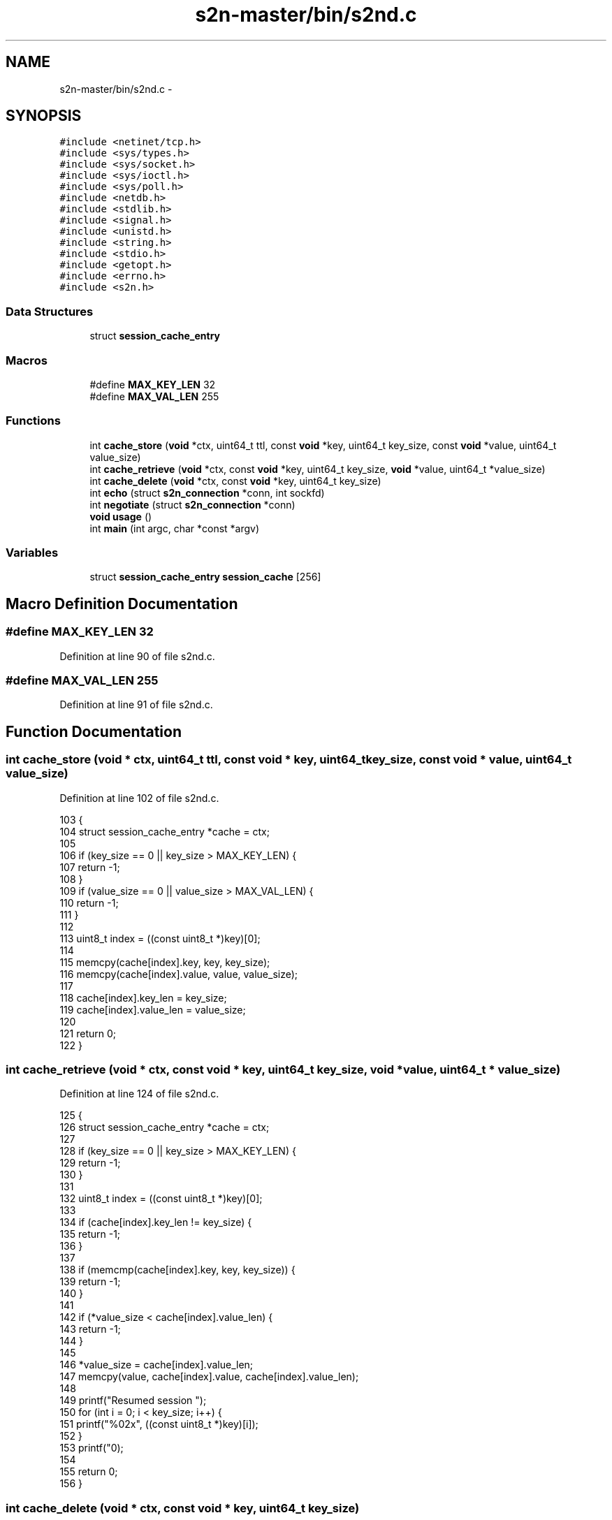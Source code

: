 .TH "s2n-master/bin/s2nd.c" 3 "Fri Aug 19 2016" "s2n-doxygen-full" \" -*- nroff -*-
.ad l
.nh
.SH NAME
s2n-master/bin/s2nd.c \- 
.SH SYNOPSIS
.br
.PP
\fC#include <netinet/tcp\&.h>\fP
.br
\fC#include <sys/types\&.h>\fP
.br
\fC#include <sys/socket\&.h>\fP
.br
\fC#include <sys/ioctl\&.h>\fP
.br
\fC#include <sys/poll\&.h>\fP
.br
\fC#include <netdb\&.h>\fP
.br
\fC#include <stdlib\&.h>\fP
.br
\fC#include <signal\&.h>\fP
.br
\fC#include <unistd\&.h>\fP
.br
\fC#include <string\&.h>\fP
.br
\fC#include <stdio\&.h>\fP
.br
\fC#include <getopt\&.h>\fP
.br
\fC#include <errno\&.h>\fP
.br
\fC#include <s2n\&.h>\fP
.br

.SS "Data Structures"

.in +1c
.ti -1c
.RI "struct \fBsession_cache_entry\fP"
.br
.in -1c
.SS "Macros"

.in +1c
.ti -1c
.RI "#define \fBMAX_KEY_LEN\fP   32"
.br
.ti -1c
.RI "#define \fBMAX_VAL_LEN\fP   255"
.br
.in -1c
.SS "Functions"

.in +1c
.ti -1c
.RI "int \fBcache_store\fP (\fBvoid\fP *ctx, uint64_t ttl, const \fBvoid\fP *key, uint64_t key_size, const \fBvoid\fP *value, uint64_t value_size)"
.br
.ti -1c
.RI "int \fBcache_retrieve\fP (\fBvoid\fP *ctx, const \fBvoid\fP *key, uint64_t key_size, \fBvoid\fP *value, uint64_t *value_size)"
.br
.ti -1c
.RI "int \fBcache_delete\fP (\fBvoid\fP *ctx, const \fBvoid\fP *key, uint64_t key_size)"
.br
.ti -1c
.RI "int \fBecho\fP (struct \fBs2n_connection\fP *conn, int sockfd)"
.br
.ti -1c
.RI "int \fBnegotiate\fP (struct \fBs2n_connection\fP *conn)"
.br
.ti -1c
.RI "\fBvoid\fP \fBusage\fP ()"
.br
.ti -1c
.RI "int \fBmain\fP (int argc, char *const *argv)"
.br
.in -1c
.SS "Variables"

.in +1c
.ti -1c
.RI "struct \fBsession_cache_entry\fP \fBsession_cache\fP [256]"
.br
.in -1c
.SH "Macro Definition Documentation"
.PP 
.SS "#define MAX_KEY_LEN   32"

.PP
Definition at line 90 of file s2nd\&.c\&.
.SS "#define MAX_VAL_LEN   255"

.PP
Definition at line 91 of file s2nd\&.c\&.
.SH "Function Documentation"
.PP 
.SS "int cache_store (\fBvoid\fP * ctx, uint64_t ttl, const \fBvoid\fP * key, uint64_t key_size, const \fBvoid\fP * value, uint64_t value_size)"

.PP
Definition at line 102 of file s2nd\&.c\&.
.PP
.nf
103 {
104     struct session_cache_entry *cache = ctx;
105 
106     if (key_size == 0 || key_size > MAX_KEY_LEN) {
107         return -1;
108     }
109     if (value_size == 0 || value_size > MAX_VAL_LEN) {
110         return -1;
111     }
112 
113     uint8_t index = ((const uint8_t *)key)[0];
114 
115     memcpy(cache[index]\&.key, key, key_size);
116     memcpy(cache[index]\&.value, value, value_size);
117 
118     cache[index]\&.key_len = key_size;
119     cache[index]\&.value_len = value_size;
120 
121     return 0;
122 }
.fi
.SS "int cache_retrieve (\fBvoid\fP * ctx, const \fBvoid\fP * key, uint64_t key_size, \fBvoid\fP * value, uint64_t * value_size)"

.PP
Definition at line 124 of file s2nd\&.c\&.
.PP
.nf
125 {
126     struct session_cache_entry *cache = ctx;
127 
128     if (key_size == 0 || key_size > MAX_KEY_LEN) {
129         return -1;
130     }
131 
132     uint8_t index = ((const uint8_t *)key)[0];
133 
134     if (cache[index]\&.key_len != key_size) {
135         return -1;
136     }
137 
138     if (memcmp(cache[index]\&.key, key, key_size)) {
139         return -1;
140     }
141 
142     if (*value_size < cache[index]\&.value_len) {
143         return -1;
144     }
145 
146     *value_size = cache[index]\&.value_len;
147     memcpy(value, cache[index]\&.value, cache[index]\&.value_len);
148 
149     printf("Resumed session ");
150     for (int i = 0; i < key_size; i++) {
151         printf("%02x", ((const uint8_t *)key)[i]);
152     }
153     printf("\n");
154 
155     return 0;
156 }
.fi
.SS "int cache_delete (\fBvoid\fP * ctx, const \fBvoid\fP * key, uint64_t key_size)"

.PP
Definition at line 158 of file s2nd\&.c\&.
.PP
.nf
159 {
160     struct session_cache_entry *cache = ctx;
161 
162     if (key_size == 0 || key_size > MAX_KEY_LEN) {
163         return -1;
164     }
165 
166     uint8_t index = ((const uint8_t *)key)[0];
167 
168     if (cache[index]\&.key_len != key_size) {
169         return -1;
170     }
171 
172     if (memcmp(cache[index]\&.key, key, key_size)) {
173         return -1;
174     }
175 
176     cache[index]\&.key_len = 0;
177     cache[index]\&.value_len = 0;
178 
179     return 0;
180 }
.fi
.SS "int echo (struct \fBs2n_connection\fP * conn, int sockfd)"

.PP
Definition at line 87 of file echo\&.c\&.
.PP
.nf
88 {
89     struct pollfd readers[2];
90 
91     readers[0]\&.fd = sockfd;
92     readers[0]\&.events = POLLIN;
93     readers[1]\&.fd = STDIN_FILENO;
94     readers[1]\&.events = POLLIN;
95 
96     /* Act as a simple proxy between stdin and the SSL connection */
97     int p;
98     s2n_blocked_status blocked;
99   POLL:
100     while ((p = poll(readers, 2, -1)) > 0) {
101         char buffer[10240];
102         int bytes_read, bytes_written;
103 
104         if (readers[0]\&.revents & POLLIN) {
105             do {
106                 bytes_read = s2n_recv(conn, buffer, 10240, &blocked);
107                 if (bytes_read == 0) {
108                     /* Connection has been closed */
109                     s2n_connection_wipe(conn);
110                     return 0;
111                 }
112                 if (bytes_read < 0) {
113                     fprintf(stderr, "Error reading from connection: '%s' %d\n", s2n_strerror(s2n_errno, "EN"), s2n_connection_get_alert(conn));
114                     exit(1);
115                 }
116                 bytes_written = write(STDOUT_FILENO, buffer, bytes_read);
117                 if (bytes_written <= 0) {
118                     fprintf(stderr, "Error writing to stdout\n");
119                     exit(1);
120                 }
121             } while (blocked);
122         }
123         if (readers[1]\&.revents & POLLIN) {
124             int bytes_available;
125             if (ioctl(STDIN_FILENO, FIONREAD, &bytes_available) < 0) {
126                 bytes_available = 1;
127             }
128             if (bytes_available > sizeof(buffer)) {
129                 bytes_available = sizeof(buffer);
130             }
131 
132             /* Read as many bytes as we think we can */
133           READ:
134             bytes_read = read(STDIN_FILENO, buffer, bytes_available);
135             if (bytes_read < 0) {
136                 if (errno == EINTR) {
137                     goto READ;
138                 }
139                 fprintf(stderr, "Error reading from stdin\n");
140                 exit(1);
141             }
142             if (bytes_read == 0) {
143                 /* Exit on EOF */
144                 return 0;
145             }
146 
147             char *buf_ptr = buffer;
148             do {
149                 bytes_written = s2n_send(conn, buf_ptr, bytes_available, &blocked);
150                 if (bytes_written < 0) {
151                     fprintf(stderr, "Error writing to connection: '%s'\n", s2n_strerror(s2n_errno, "EN"));
152                     exit(1);
153                 }
154 
155                 bytes_available -= bytes_written;
156                 buf_ptr += bytes_written;
157             } while (bytes_available || blocked);
158         }
159     }
160     if (p < 0 && errno == EINTR) {
161         goto POLL;
162     }
163 
164     return 0;
165 }
.fi
.SS "int negotiate (struct \fBs2n_connection\fP * conn)"

.PP
Definition at line 31 of file echo\&.c\&.
.PP
.nf
32 {
33     s2n_blocked_status blocked;
34     do {
35         if (s2n_negotiate(conn, &blocked) < 0) {
36             fprintf(stderr, "Failed to negotiate: '%s' %d\n", s2n_strerror(s2n_errno, "EN"), s2n_connection_get_alert(conn));
37             return -1;
38         }
39     } while (blocked);
40 
41     /* Now that we've negotiated, print some parameters */
42     int client_hello_version;
43     int client_protocol_version;
44     int server_protocol_version;
45     int actual_protocol_version;
46 
47     if ((client_hello_version = s2n_connection_get_client_hello_version(conn)) < 0) {
48         fprintf(stderr, "Could not get client hello version\n");
49         return -1;
50     }
51     if ((client_protocol_version = s2n_connection_get_client_protocol_version(conn)) < 0) {
52         fprintf(stderr, "Could not get client protocol version\n");
53         return -1;
54     }
55     if ((server_protocol_version = s2n_connection_get_server_protocol_version(conn)) < 0) {
56         fprintf(stderr, "Could not get server protocol version\n");
57         return -1;
58     }
59     if ((actual_protocol_version = s2n_connection_get_actual_protocol_version(conn)) < 0) {
60         fprintf(stderr, "Could not get actual protocol version\n");
61         return -1;
62     }
63     printf("Client hello version: %d\n", client_hello_version);
64     printf("Client protocol version: %d\n", client_protocol_version);
65     printf("Server protocol version: %d\n", server_protocol_version);
66     printf("Actual protocol version: %d\n", actual_protocol_version);
67 
68     if (s2n_get_server_name(conn)) {
69         printf("Server name: %s\n", s2n_get_server_name(conn));
70     }
71 
72     if (s2n_get_application_protocol(conn)) {
73         printf("Application protocol: %s\n", s2n_get_application_protocol(conn));
74     }
75 
76     uint32_t length;
77     const uint8_t *status = s2n_connection_get_ocsp_response(conn, &length);
78     if (status && length > 0) {
79         fprintf(stderr, "OCSP response received, length %d\n", length);
80     }
81 
82     printf("Cipher negotiated: %s\n", s2n_connection_get_cipher(conn));
83 
84     return 0;
85 }
.fi
.SS "\fBvoid\fP usage ()"

.PP
Definition at line 185 of file s2nd\&.c\&.
.PP
.nf
186 {
187     fprintf(stderr, "usage: s2nd [options] host port\n");
188     fprintf(stderr, " host: hostname or IP address to listen on\n");
189     fprintf(stderr, " port: port to listen on\n");
190     fprintf(stderr, "\n Options:\n\n");
191     fprintf(stderr, "  -c [version_string]\n");
192     fprintf(stderr, "  --ciphers [version_string]\n");
193     fprintf(stderr, "    Set the cipher prefence version string\&. Defaults to \"default\"\&. See USAGE-GUIDE\&.md\n");
194     fprintf(stderr, "  -n\n");
195     fprintf(stderr, "  --negotiate\n");
196     fprintf(stderr, "    Only perform tls handshake and then shutdown the connection\n");
197     fprintf(stderr, "  -h,--help\n");
198     fprintf(stderr, "    Display this message and quit\&.\n");
199 
200     exit(1);
201 }
.fi
.SS "int main (int argc, char *const * argv)"

.PP
Definition at line 203 of file s2nd\&.c\&.
.PP
.nf
204 {
205     struct addrinfo hints, *ai;
206     int r, sockfd = 0;
207 
208     /* required args */
209     const char *host = NULL;
210     const char *port = NULL;
211 
212     const char *cipher_prefs = "default";
213     int only_negotiate = 0;
214 
215     static struct option long_options[] = {
216         {"help", no_argument, 0, 'h'},
217         {"ciphers", required_argument, 0, 'c'},
218     };
219     while (1) {
220         int option_index = 0;
221         int c = getopt_long(argc, argv, "c:hn", long_options, &option_index);
222         if (c == -1) {
223             break;
224         }
225         switch (c) {
226         case 'c':
227             cipher_prefs = optarg;
228             break;
229         case 'h':
230             usage();
231             break;
232         case 'n':
233             only_negotiate = 1;
234             break;
235         case '?':
236         default:
237             usage();
238             break;
239         }
240     }
241 
242     if (optind < argc) {
243         host = argv[optind++];
244     }
245     if (optind < argc) {
246         port = argv[optind++];
247     }
248 
249     if (!host || !port) {
250         usage();
251     }
252 
253     if (setvbuf(stdin, NULL, _IONBF, 0) < 0) {
254         fprintf(stderr, "Error disabling buffering for stdin\n");
255         exit(1);
256     }
257 
258     if (setvbuf(stdout, NULL, _IONBF, 0) < 0) {
259         fprintf(stderr, "Error disabling buffering for stdout\n");
260         exit(1);
261     }
262 
263     memset(&hints, 0, sizeof(hints));
264 
265     hints\&.ai_family = AF_UNSPEC;
266     hints\&.ai_socktype = SOCK_STREAM;
267 
268     if (signal(SIGPIPE, SIG_IGN) == SIG_ERR) {
269         fprintf(stderr, "Error disabling SIGPIPE\n");
270         exit(1);
271     }
272 
273     if ((r = getaddrinfo(host, port, &hints, &ai)) < 0) {
274         fprintf(stderr, "getaddrinfo error: %s\n", gai_strerror(r));
275         exit(1);
276     }
277 
278     if ((sockfd = socket(ai->ai_family, ai->ai_socktype, ai->ai_protocol)) == -1) {
279         fprintf(stderr, "socket error: %s\n", strerror(errno));
280         exit(1);
281     }
282 
283     r = 1;
284     if (setsockopt(sockfd, SOL_SOCKET, SO_REUSEADDR, &r, sizeof(int)) < 0) {
285         fprintf(stderr, "setsockopt error: %s\n", strerror(errno));
286         exit(1);
287     }
288 
289     if (bind(sockfd, ai->ai_addr, ai->ai_addrlen) < 0) {
290         fprintf(stderr, "bind error: %s\n", strerror(errno));
291         exit(1);
292     }
293 
294     if (listen(sockfd, 1) == -1) {
295         fprintf(stderr, "listen error: %s\n", strerror(errno));
296         exit(1);
297     }
298 
299     if (s2n_init() < 0) {
300         fprintf(stderr, "Error running s2n_init(): '%s'\n", s2n_strerror(s2n_errno, "EN"));
301     }
302 
303     printf("Listening on %s:%s\n", host, port);
304 
305     struct s2n_config *config = s2n_config_new();
306     if (!config) {
307         fprintf(stderr, "Error getting new s2n config: '%s'\n", s2n_strerror(s2n_errno, "EN"));
308         exit(1);
309     }
310 
311     if (s2n_config_add_cert_chain_and_key(config, certificate, private_key) < 0) {
312         fprintf(stderr, "Error getting certificate/key: '%s'\n", s2n_strerror(s2n_errno, "EN"));
313         exit(1);
314     }
315 
316     if (s2n_config_add_dhparams(config, dhparams) < 0) {
317         fprintf(stderr, "Error adding DH parameters: '%s'\n", s2n_strerror(s2n_errno, "EN"));
318         exit(1);
319     }
320 
321     if (s2n_config_set_cipher_preferences(config, cipher_prefs) < 0) {
322         fprintf(stderr, "Error setting cipher prefs: '%s'\n", s2n_strerror(s2n_errno, "EN"));
323         exit(1);
324     }
325 
326     if (s2n_config_set_cache_store_callback(config, cache_store, session_cache) < 0) {
327         fprintf(stderr, "Error setting cache store callback: '%s'\n", s2n_strerror(s2n_errno, "EN"));
328         exit(1);
329     }
330 
331     if (s2n_config_set_cache_retrieve_callback(config, cache_retrieve, session_cache) < 0) {
332         fprintf(stderr, "Error setting cache retrieve callback: '%s'\n", s2n_strerror(s2n_errno, "EN"));
333         exit(1);
334     }
335 
336     if (s2n_config_set_cache_delete_callback(config, cache_delete, session_cache) < 0) {
337         fprintf(stderr, "Error setting cache retrieve callback: '%s'\n", s2n_strerror(s2n_errno, "EN"));
338         exit(1);
339     }
340 
341     struct s2n_connection *conn = s2n_connection_new(S2N_SERVER);
342     if (!conn) {
343         fprintf(stderr, "Error getting new s2n connection: '%s'\n", s2n_strerror(s2n_errno, "EN"));
344         exit(1);
345     }
346 
347     if (s2n_connection_set_config(conn, config) < 0) {
348         fprintf(stderr, "Error setting configuration: '%s'\n", s2n_strerror(s2n_errno, "EN"));
349         exit(1);
350     }
351 
352     int fd;
353     while ((fd = accept(sockfd, ai->ai_addr, &ai->ai_addrlen)) > 0) {
354         if (s2n_connection_set_fd(conn, fd) < 0) {
355             fprintf(stderr, "Error setting file descriptor: '%s'\n", s2n_strerror(s2n_errno, "EN"));
356             exit(1);
357         }
358 
359         negotiate(conn);
360 
361         if (!only_negotiate) {
362             echo(conn, fd);
363         }
364 
365         s2n_blocked_status blocked;
366         s2n_shutdown(conn, &blocked);
367 
368         close(fd);
369 
370         if (s2n_connection_wipe(conn) < 0) {
371             fprintf(stderr, "Error wiping connection: '%s'\n", s2n_strerror(s2n_errno, "EN"));
372             exit(1);
373         }
374     }
375 
376     if (s2n_connection_free(conn) < 0) {
377         fprintf(stderr, "Error freeing connection: '%s'\n", s2n_strerror(s2n_errno, "EN"));
378         exit(1);
379     }
380 
381     if (s2n_cleanup() < 0) {
382         fprintf(stderr, "Error running s2n_cleanup(): '%s'\n", s2n_strerror(s2n_errno, "EN"));
383     }
384 
385     return 0;
386 }
.fi
.SH "Variable Documentation"
.PP 
.SS "struct \fBsession_cache_entry\fP session_cache[256]"

.PP
Definition at line 100 of file s2nd\&.c\&.
.SH "Author"
.PP 
Generated automatically by Doxygen for s2n-doxygen-full from the source code\&.
